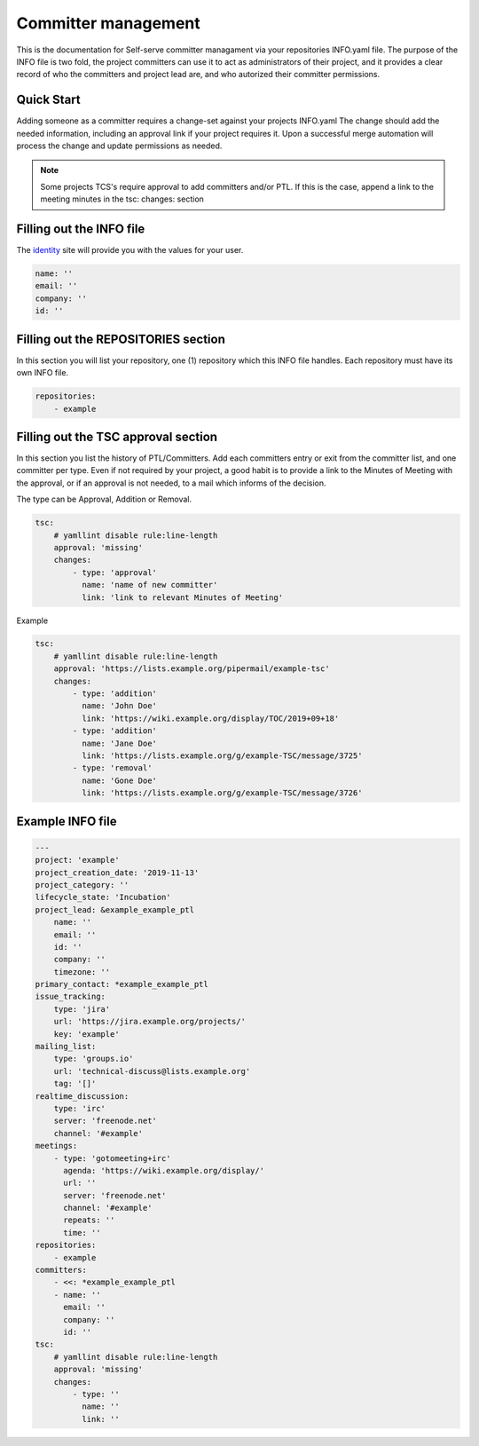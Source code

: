 .. _committer-management:

####################
Committer management
####################

This is the documentation for Self-serve committer managament via your
repositories INFO.yaml file. The purpose of the INFO file is two fold, the
project committers can use it to act as administrators of their project, and it
provides a clear record of who the committers and project lead are, and who
autorized their committer permissions.

Quick Start
===========

Adding someone as a committer requires a change-set against your projects
INFO.yaml The change should add the needed information, including an approval
link if your project requires it. Upon a successful merge automation will
process the change and update permissions as needed.

.. note::

    Some projects TCS's require approval to add committers and/or PTL.
    If this is the case, append a link to the meeting minutes
    in the tsc: changes: section


Filling out the INFO file
=========================

The identity_ site will provide you with the values for your user.

.. _identity: https://identity.linuxfoundation.org/

.. code-block:: yaml

    name: ''
    email: ''
    company: ''
    id: ''

Filling out the REPOSITORIES section
====================================

In this section you will list your repository, one (1) repository
which this INFO file handles. Each repository must have its own INFO file.

.. code-block:: yaml

    repositories:
        - example


Filling out the TSC approval section
====================================

In this section you list the history of PTL/Committers.
Add each committers entry or exit from the committer list,
and one committer per type.
Even if not required by your project, a good habit is to provide a
link to the Minutes of Meeting with the approval, or if an approval
is not needed, to a mail which informs of the decision.

The type can be Approval, Addition or Removal.

.. code-block:: yaml

    tsc:
        # yamllint disable rule:line-length
        approval: 'missing'
        changes:
            - type: 'approval'
              name: 'name of new committer'
              link: 'link to relevant Minutes of Meeting'


Example

.. code-block:: yaml

    tsc:
        # yamllint disable rule:line-length
        approval: 'https://lists.example.org/pipermail/example-tsc'
        changes:
            - type: 'addition'
              name: 'John Doe'
              link: 'https://wiki.example.org/display/TOC/2019+09+18'
            - type: 'addition'
              name: 'Jane Doe'
              link: 'https://lists.example.org/g/example-TSC/message/3725'
            - type: 'removal'
              name: 'Gone Doe'
              link: 'https://lists.example.org/g/example-TSC/message/3726'


Example INFO file
=================

.. code-block:: yaml

    ---
    project: 'example'
    project_creation_date: '2019-11-13'
    project_category: ''
    lifecycle_state: 'Incubation'
    project_lead: &example_example_ptl
        name: ''
        email: ''
        id: ''
        company: ''
        timezone: ''
    primary_contact: *example_example_ptl
    issue_tracking:
        type: 'jira'
        url: 'https://jira.example.org/projects/'
        key: 'example'
    mailing_list:
        type: 'groups.io'
        url: 'technical-discuss@lists.example.org'
        tag: '[]'
    realtime_discussion:
        type: 'irc'
        server: 'freenode.net'
        channel: '#example'
    meetings:
        - type: 'gotomeeting+irc'
          agenda: 'https://wiki.example.org/display/'
          url: ''
          server: 'freenode.net'
          channel: '#example'
          repeats: ''
          time: ''
    repositories:
        - example
    committers:
        - <<: *example_example_ptl
        - name: ''
          email: ''
          company: ''
          id: ''
    tsc:
        # yamllint disable rule:line-length
        approval: 'missing'
        changes:
            - type: ''
              name: ''
              link: ''
